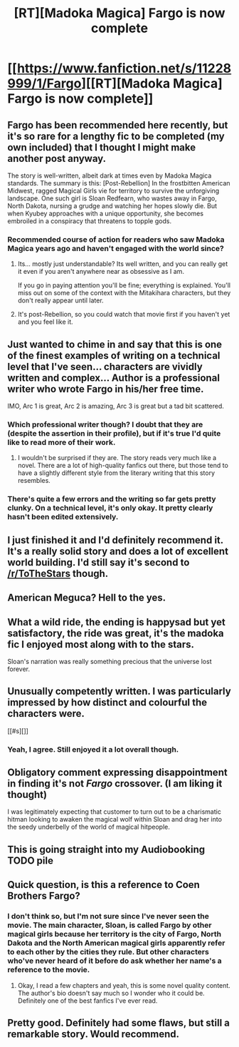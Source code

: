 #+TITLE: [RT][Madoka Magica] Fargo is now complete

* [[https://www.fanfiction.net/s/11228999/1/Fargo][[RT][Madoka Magica] Fargo is now complete]]
:PROPERTIES:
:Author: Timewinders
:Score: 24
:DateUnix: 1460995616.0
:DateShort: 2016-Apr-18
:END:

** Fargo has been recommended here recently, but it's so rare for a lengthy fic to be completed (my own included) that I thought I might make another post anyway.

The story is well-written, albeit dark at times even by Madoka Magica standards. The summary is this: [Post-Rebellion] In the frostbitten American Midwest, ragged Magical Girls vie for territory to survive the unforgiving landscape. One such girl is Sloan Redfearn, who wastes away in Fargo, North Dakota, nursing a grudge and watching her hopes slowly die. But when Kyubey approaches with a unique opportunity, she becomes embroiled in a conspiracy that threatens to topple gods.
:PROPERTIES:
:Author: Timewinders
:Score: 11
:DateUnix: 1460995695.0
:DateShort: 2016-Apr-18
:END:

*** Recommended course of action for readers who saw Madoka Magica years ago and haven't engaged with the world since?
:PROPERTIES:
:Author: TennisMaster2
:Score: 2
:DateUnix: 1461006683.0
:DateShort: 2016-Apr-18
:END:

**** Its... mostly just understandable? Its well written, and you can really get it even if you aren't anywhere near as obsessive as I am.

If you go in paying attention you'll be fine; everything is explained. You'll miss out on some of the context with the Mitakihara characters, but they don't really appear until later.
:PROPERTIES:
:Author: 1101560
:Score: 3
:DateUnix: 1461007159.0
:DateShort: 2016-Apr-18
:END:


**** It's post-Rebellion, so you could watch that movie first if you haven't yet and you feel like it.
:PROPERTIES:
:Author: Yuridice
:Score: 2
:DateUnix: 1461012393.0
:DateShort: 2016-Apr-19
:END:


** Just wanted to chime in and say that this is one of the finest examples of writing on a technical level that I've seen... characters are vividly written and complex... Author is a professional writer who wrote Fargo in his/her free time.

IMO, Arc 1 is great, Arc 2 is amazing, Arc 3 is great but a tad bit scattered.
:PROPERTIES:
:Score: 6
:DateUnix: 1461010084.0
:DateShort: 2016-Apr-19
:END:

*** Which professional writer though? I doubt that they are (despite the assertion in their profile), but if it's true I'd quite like to read more of their work.
:PROPERTIES:
:Author: Yuridice
:Score: 3
:DateUnix: 1461023293.0
:DateShort: 2016-Apr-19
:END:

**** I wouldn't be surprised if they are. The story reads very much like a novel. There are a lot of high-quality fanfics out there, but those tend to have a slightly different style from the literary writing that this story resembles.
:PROPERTIES:
:Author: Timewinders
:Score: 1
:DateUnix: 1461280200.0
:DateShort: 2016-Apr-22
:END:


*** There's quite a few errors and the writing so far gets pretty clunky. On a technical level, it's only okay. It pretty clearly hasn't been edited extensively.
:PROPERTIES:
:Author: Transfuturist
:Score: 1
:DateUnix: 1461377876.0
:DateShort: 2016-Apr-23
:END:


** I just finished it and I'd definitely recommend it. It's a really solid story and does a lot of excellent world building. I'd still say it's second to [[/r/ToTheStars]] though.
:PROPERTIES:
:Author: lawnmowerlatte
:Score: 3
:DateUnix: 1461010208.0
:DateShort: 2016-Apr-19
:END:


** American Meguca? Hell to the yes.
:PROPERTIES:
:Author: Transfuturist
:Score: 2
:DateUnix: 1461006630.0
:DateShort: 2016-Apr-18
:END:


** What a wild ride, the ending is happysad but yet satisfactory, the ride was great, it's the madoka fic I enjoyed most along with to the stars.

Sloan's narration was really something precious that the universe lost forever.
:PROPERTIES:
:Author: MaddoScientisto
:Score: 2
:DateUnix: 1461222739.0
:DateShort: 2016-Apr-21
:END:


** Unusually competently written. I was particularly impressed by how distinct and colourful the characters were.

[[#s][]]
:PROPERTIES:
:Author: Yuridice
:Score: 1
:DateUnix: 1461023632.0
:DateShort: 2016-Apr-19
:END:

*** Yeah, I agree. Still enjoyed it a lot overall though.
:PROPERTIES:
:Author: Timewinders
:Score: 1
:DateUnix: 1461075078.0
:DateShort: 2016-Apr-19
:END:


** Obligatory comment expressing disappointment in finding it's not /Fargo/ crossover. (I am liking it thought)

I was legitimately expecting that customer to turn out to be a charismatic hitman looking to awaken the magical wolf within Sloan and drag her into the seedy underbelly of the world of magical hitpeople.
:PROPERTIES:
:Author: makoConstruct
:Score: 1
:DateUnix: 1461041033.0
:DateShort: 2016-Apr-19
:END:


** This is going straight into my Audiobooking TODO pile
:PROPERTIES:
:Author: Hexatona
:Score: 1
:DateUnix: 1461081155.0
:DateShort: 2016-Apr-19
:END:


** Quick question, is this a reference to Coen Brothers Fargo?
:PROPERTIES:
:Author: tta2013
:Score: 1
:DateUnix: 1461092099.0
:DateShort: 2016-Apr-19
:END:

*** I don't think so, but I'm not sure since I've never seen the movie. The main character, Sloan, is called Fargo by other magical girls because her territory is the city of Fargo, North Dakota and the North American magical girls apparently refer to each other by the cities they rule. But other characters who've never heard of it before do ask whether her name's a reference to the movie.
:PROPERTIES:
:Author: Timewinders
:Score: 2
:DateUnix: 1461093710.0
:DateShort: 2016-Apr-19
:END:

**** Okay, I read a few chapters and yeah, this is some novel quality content. The author's bio doesn't say much so I wonder who it could be. Definitely one of the best fanfics I've ever read.
:PROPERTIES:
:Author: tta2013
:Score: 1
:DateUnix: 1461094037.0
:DateShort: 2016-Apr-19
:END:


** Pretty good. Definitely had some flaws, but still a remarkable story. Would recommend.
:PROPERTIES:
:Author: Detsuahxe
:Score: 1
:DateUnix: 1461134649.0
:DateShort: 2016-Apr-20
:END:
